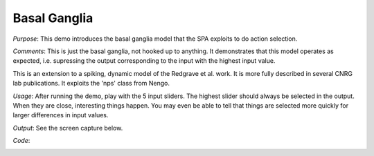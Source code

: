 Basal Ganglia
============================
*Purpose*: This demo introduces the basal ganglia model that the SPA exploits to do action selection.

*Comments*: This is just the basal ganglia, not hooked up to anything.  It demonstrates that this model operates as expected, i.e. supressing the output corresponding to the input with the highest input value.

This is an extension to a spiking, dynamic model of the Redgrave et al. work.  It is more fully described in several CNRG lab publications.  It exploits the 'nps' class from Nengo.

*Usage*: After running the demo, play with the 5 input sliders.  The highest slider should always be selected in the output.  When they are close, interesting things happen.  You may even be able to tell that things are selected more quickly for larger differences in input values.

*Output*: See the screen capture below. 

.. image:: images/basalganglia.png

*Code*:
    .. literalinclude:: ../../dist-files/demo/basalganglia.py
